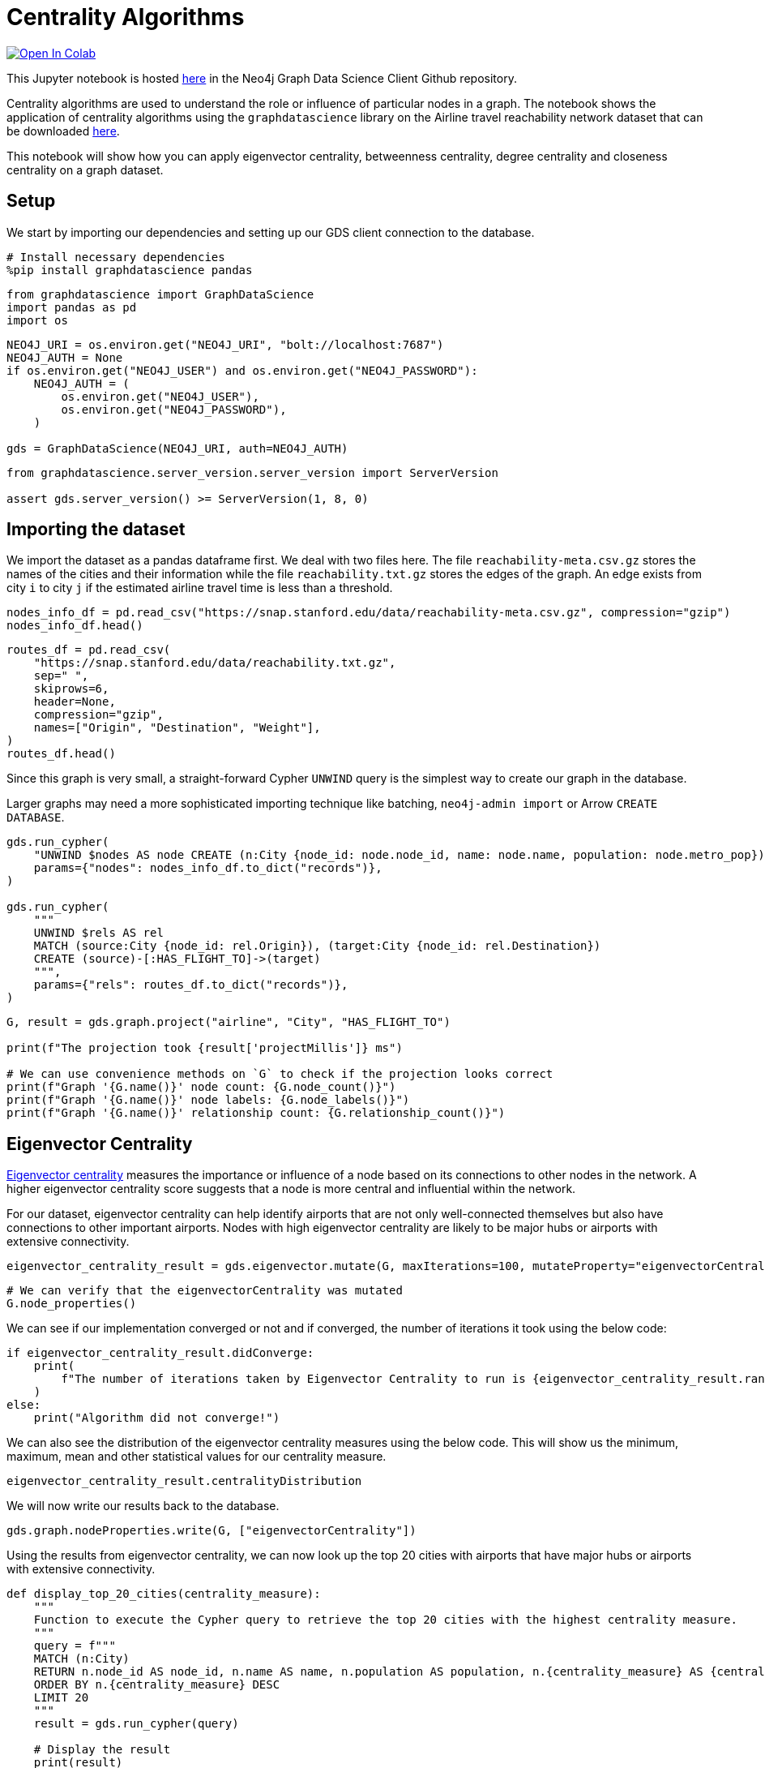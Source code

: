 // DO NOT EDIT - AsciiDoc file generated automatically

= Centrality Algorithms


https://colab.research.google.com/github/neo4j/graph-data-science-client/blob/main/examples/centrality-algorithms.ipynb[image:https://colab.research.google.com/assets/colab-badge.svg[Open
In Colab]]


This Jupyter notebook is hosted
https://github.com/neo4j/graph-data-science-client/blob/main/examples/centrality-algorithms.ipynb[here]
in the Neo4j Graph Data Science Client Github repository.

Centrality algorithms are used to understand the role or influence of
particular nodes in a graph. The notebook shows the application of
centrality algorithms using the `graphdatascience` library on the
Airline travel reachability network dataset that can be downloaded
https://snap.stanford.edu/data/reachability.html[here].

This notebook will show how you can apply eigenvector centrality,
betweenness centrality, degree centrality and closeness centrality on a
graph dataset.

== Setup

We start by importing our dependencies and setting up our GDS client
connection to the database.

[source, python, role=no-test]
----
# Install necessary dependencies
%pip install graphdatascience pandas
----

[source, python, role=no-test]
----
from graphdatascience import GraphDataScience
import pandas as pd
import os
----

[source, python, role=no-test]
----
NEO4J_URI = os.environ.get("NEO4J_URI", "bolt://localhost:7687")
NEO4J_AUTH = None
if os.environ.get("NEO4J_USER") and os.environ.get("NEO4J_PASSWORD"):
    NEO4J_AUTH = (
        os.environ.get("NEO4J_USER"),
        os.environ.get("NEO4J_PASSWORD"),
    )

gds = GraphDataScience(NEO4J_URI, auth=NEO4J_AUTH)
----

[source, python, role=no-test]
----
from graphdatascience.server_version.server_version import ServerVersion

assert gds.server_version() >= ServerVersion(1, 8, 0)
----

== Importing the dataset

We import the dataset as a pandas dataframe first. We deal with two
files here. The file `reachability-meta.csv.gz` stores the names of the
cities and their information while the file `reachability.txt.gz` stores
the edges of the graph. An edge exists from city `i` to city `j` if the
estimated airline travel time is less than a threshold.

[source, python, role=no-test]
----
nodes_info_df = pd.read_csv("https://snap.stanford.edu/data/reachability-meta.csv.gz", compression="gzip")
nodes_info_df.head()
----

[source, python, role=no-test]
----
routes_df = pd.read_csv(
    "https://snap.stanford.edu/data/reachability.txt.gz",
    sep=" ",
    skiprows=6,
    header=None,
    compression="gzip",
    names=["Origin", "Destination", "Weight"],
)
routes_df.head()
----

Since this graph is very small, a straight-forward Cypher `UNWIND` query
is the simplest way to create our graph in the database.

Larger graphs may need a more sophisticated importing technique like
batching, `neo4j-admin import` or Arrow `CREATE DATABASE`.

[source, python, role=no-test]
----
gds.run_cypher(
    "UNWIND $nodes AS node CREATE (n:City {node_id: node.node_id, name: node.name, population: node.metro_pop})",
    params={"nodes": nodes_info_df.to_dict("records")},
)

gds.run_cypher(
    """
    UNWIND $rels AS rel 
    MATCH (source:City {node_id: rel.Origin}), (target:City {node_id: rel.Destination}) 
    CREATE (source)-[:HAS_FLIGHT_TO]->(target)
    """,
    params={"rels": routes_df.to_dict("records")},
)
----

[source, python, role=no-test]
----
G, result = gds.graph.project("airline", "City", "HAS_FLIGHT_TO")

print(f"The projection took {result['projectMillis']} ms")

# We can use convenience methods on `G` to check if the projection looks correct
print(f"Graph '{G.name()}' node count: {G.node_count()}")
print(f"Graph '{G.name()}' node labels: {G.node_labels()}")
print(f"Graph '{G.name()}' relationship count: {G.relationship_count()}")
----

== Eigenvector Centrality

https://neo4j.com/docs/graph-data-science/current/algorithms/eigenvector-centrality/[Eigenvector
centrality] measures the importance or influence of a node based on its
connections to other nodes in the network. A higher eigenvector
centrality score suggests that a node is more central and influential
within the network.

For our dataset, eigenvector centrality can help identify airports that
are not only well-connected themselves but also have connections to
other important airports. Nodes with high eigenvector centrality are
likely to be major hubs or airports with extensive connectivity.

[source, python, role=no-test]
----
eigenvector_centrality_result = gds.eigenvector.mutate(G, maxIterations=100, mutateProperty="eigenvectorCentrality")
----

[source, python, role=no-test]
----
# We can verify that the eigenvectorCentrality was mutated
G.node_properties()
----

We can see if our implementation converged or not and if converged, the
number of iterations it took using the below code:

[source, python, role=no-test]
----
if eigenvector_centrality_result.didConverge:
    print(
        f"The number of iterations taken by Eigenvector Centrality to run is {eigenvector_centrality_result.ranIterations}."
    )
else:
    print("Algorithm did not converge!")
----

We can also see the distribution of the eigenvector centrality measures
using the below code. This will show us the minimum, maximum, mean and
other statistical values for our centrality measure.

[source, python, role=no-test]
----
eigenvector_centrality_result.centralityDistribution
----

We will now write our results back to the database.

[source, python, role=no-test]
----
gds.graph.nodeProperties.write(G, ["eigenvectorCentrality"])
----

Using the results from eigenvector centrality, we can now look up the
top 20 cities with airports that have major hubs or airports with
extensive connectivity.

[source, python, role=no-test]
----
def display_top_20_cities(centrality_measure):
    """
    Function to execute the Cypher query to retrieve the top 20 cities with the highest centrality measure.
    """
    query = f"""
    MATCH (n:City)
    RETURN n.node_id AS node_id, n.name AS name, n.population AS population, n.{centrality_measure} AS {centrality_measure}
    ORDER BY n.{centrality_measure} DESC
    LIMIT 20
    """
    result = gds.run_cypher(query)

    # Display the result
    print(result)


display_top_20_cities("eigenvectorCentrality")
----

== Betweenness Centrality

https://neo4j.com/docs/graph-data-science/current/algorithms/betweenness-centrality/[Betweenness
Centrality] quantifies the importance of a node as a bridge or
intermediary in the network. It measures how often a node lies on the
shortest path between other pairs of nodes.

For our dataset, cities/airports with high betweenness centrality serve
as crucial transfer points or connecting hubs between airports that
might not have direct flights between them. They play a significant role
in facilitating the flow of air travel and can be vital for overall
network connectivity.

[source, python, role=no-test]
----
betweenness_centrality_result = gds.betweenness.mutate(G, mutateProperty="betweennessCentrality")
----

[source, python, role=no-test]
----
# We can verify that the betweennessCentrality was mutated
G.node_properties()
----

We can also see the distribution of the betweenness centrality measures
using the below code. This will show us the minimum, maximum, mean and
other statistical values for our centrality measure.

[source, python, role=no-test]
----
betweenness_centrality_result.centralityDistribution
----

We will now write our results back to the database.

[source, python, role=no-test]
----
gds.graph.nodeProperties.write(G, ["betweennessCentrality"])
----

Using the results from betweenness centrality, we can now look up the
top 20 cities with airports that serve as crucial transfer points or
connecting hubs between airports that might not have direct flights
between them.

[source, python, role=no-test]
----
display_top_20_cities("betweennessCentrality")
----

== Degree Centrality

https://neo4j.com/docs/graph-data-science/current/algorithms/degree-centrality/[Degree
Centrality] measures the number of connections (edges) a node has in the
network.

For our dataset, cities with high degree centrality have a large number
of direct flight connections to other cities. They represent cities that
have many direct destinations or are frequently used for direct travel.
Degree centrality provides insights into the prominence and connectivity
of individual airports within the network.

[source, python, role=no-test]
----
degree_centrality_result = gds.degree.mutate(G, mutateProperty="degreeCentrality")
----

[source, python, role=no-test]
----
# We can verify that the degreeCentrality was mutated
G.node_properties()
----

Similar to above, we can also see the distribution of the degree
centrality measures using the below code. This will show us the minimum,
maximum, mean and other statistical values for our centrality measure.

[source, python, role=no-test]
----
degree_centrality_result.centralityDistribution
----

We will now write our results back to the database.

[source, python, role=no-test]
----
gds.graph.nodeProperties.write(G, ["degreeCentrality"])
----

Finally, using the results from degree centrality, we can now look up
the top 20 cities with airports that have a large number of direct
flights.

[source, python, role=no-test]
----
display_top_20_cities("degreeCentrality")
----

== Cleanup

Before finishing we can clean up the example data from both the GDS
in-memory state and the database.

[source, python, role=no-test]
----
# Cleanup GDS
G.drop()
----

[source, python, role=no-test]
----
# Cleanup database
gds.run_cypher("MATCH (n:City) DETACH DELETE n")
----

== References

* For the network: Brendan J. Frey and Delbert Dueck. ``Clustering by
passing messages between data points.'' Science 315.5814 (2007):
972-976.
* For the city metadata (metropolitan population, latitude, and
longitude): Austin R. Benson, David F. Gleich, and Jure Leskovec.
``Higher-order Organization of Complex Networks.'' Science, 353.6295
(2016): 163–166.
* Link to the dataset: https://snap.stanford.edu/data/reachability.html
* Notebook contributed by https://github.com/kedarghule[Kedar Ghule]
